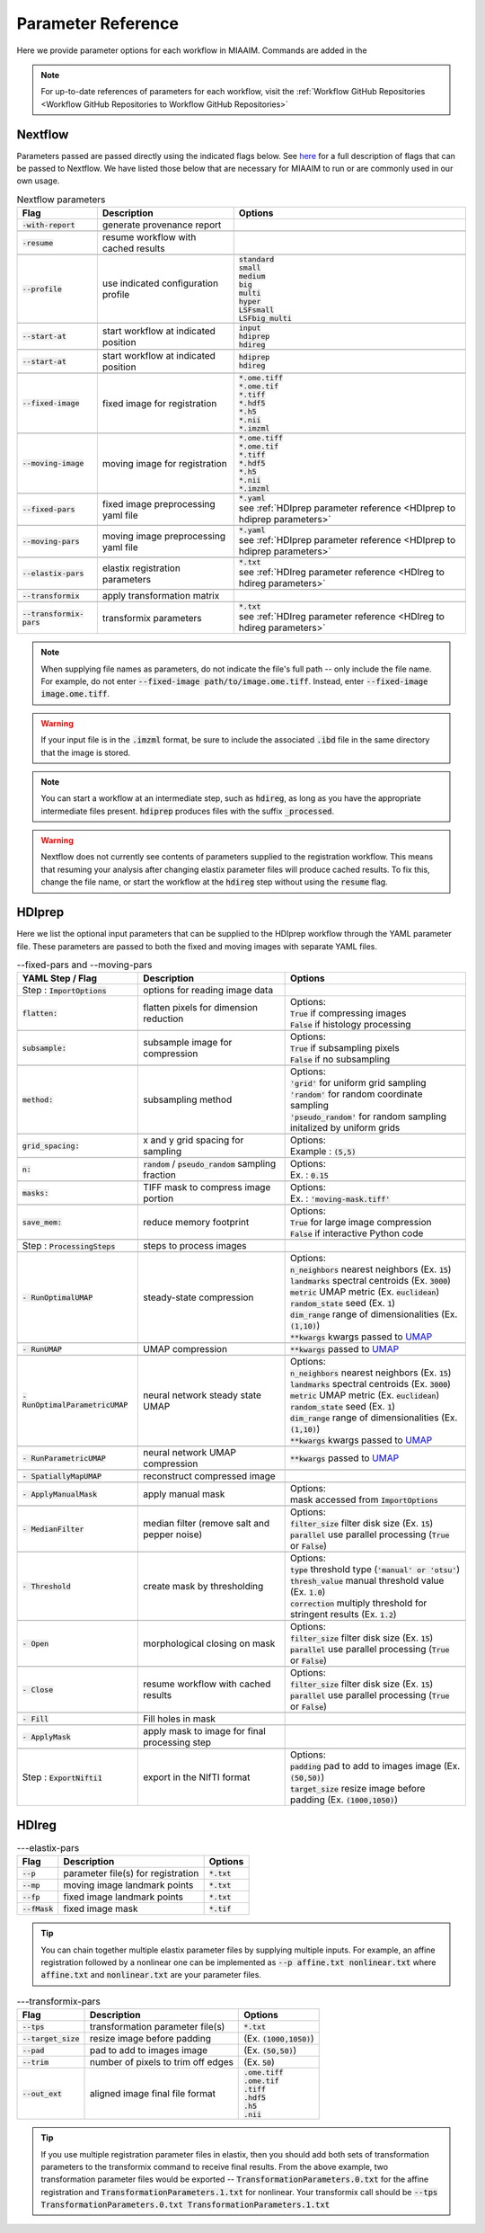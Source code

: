 .. _Parameter Reference to Parameter Reference:

Parameter Reference
===================
Here we provide parameter options for each workflow in MIAAIM. Commands are added
in the

.. note::
      For up-to-date references of parameters for each workflow, visit the
      :ref:`Workflow GitHub Repositories <Workflow GitHub Repositories to Workflow GitHub Repositories>`

Nextflow
--------
Parameters passed are passed directly using the indicated flags below. See
`here <https://www.nextflow.io/docs/latest/cli.html>`_
for a full description of flags that can be passed to Nextflow. We have listed
those below that are necessary for MIAAIM to run or are commonly used in our
own usage.

.. csv-table:: Nextflow parameters
      :header: Flag, Description, Options

      :code:`-with-report`, generate provenance report, ""

      :code:`-resume`, resume workflow with cached results, ""

      :code:`--profile`, use indicated configuration profile, "| :code:`standard`
      | :code:`small`
      | :code:`medium`
      | :code:`big`
      | :code:`multi`
      | :code:`hyper`
      | :code:`LSFsmall`
      | :code:`LSFbig_multi`"

      :code:`--start-at`, start workflow at indicated position, "| :code:`input`
      | :code:`hdiprep`
      | :code:`hdireg`"

      :code:`--start-at`, start workflow at indicated position, "| :code:`hdiprep`
      | :code:`hdireg`"

      :code:`--fixed-image`, fixed image for registration, "| :code:`*.ome.tiff`
      | :code:`*.ome.tif`
      | :code:`*.tiff`
      | :code:`*.hdf5`
      | :code:`*.h5`
      | :code:`*.nii`
      | :code:`*.imzml`"

      :code:`--moving-image`, moving image for registration, "| :code:`*.ome.tiff`
      | :code:`*.ome.tif`
      | :code:`*.tiff`
      | :code:`*.hdf5`
      | :code:`*.h5`
      | :code:`*.nii`
      | :code:`*.imzml`"

      :code:`--fixed-pars`, fixed image preprocessing yaml file, "| :code:`*.yaml`
      | see :ref:`HDIprep parameter reference <HDIprep to hdiprep parameters>`"

      :code:`--moving-pars`, moving image preprocessing yaml file, "| :code:`*.yaml`
      | see :ref:`HDIprep parameter reference <HDIprep to hdiprep parameters>`"

      :code:`--elastix-pars`, elastix registration parameters, "| :code:`*.txt`
      | see :ref:`HDIreg parameter reference <HDIreg to hdireg parameters>`"

      :code:`--transformix`, apply transformation matrix, ""

      :code:`--transformix-pars`, transformix parameters, "| :code:`*.txt`
      | see :ref:`HDIreg parameter reference <HDIreg to hdireg parameters>`"

.. note::
      When supplying file names as parameters, do not
      indicate the file's full path -- only include the file name. For example,
      do not enter :code:`--fixed-image path/to/image.ome.tiff`. Instead, enter
      :code:`--fixed-image image.ome.tiff`.

.. warning::
      If your input file is in the :code:`.imzml` format, be sure to include the
      associated :code:`.ibd` file in the same directory that the image is stored.

.. note::
      You can start a workflow at an intermediate step, such as :code:`hdireg`,
      as long as you have the appropriate intermediate files present. :code:`hdiprep`
      produces files with the suffix :code:`_processed`.

.. warning::
      Nextflow does not currently see contents of parameters supplied to the
      registration workflow. This means that resuming your analysis after changing
      elastix parameter files will produce cached results. To fix this, change the file
      name, or start the workflow at the :code:`hdireg` step without using the
      :code:`resume` flag.

.. _HDIprep to hdiprep parameters:

HDIprep
-------
Here we list the optional input parameters that can be supplied to the HDIprep
workflow through the YAML parameter file. These parameters are passed to both
the fixed and moving images with separate YAML files.

.. csv-table:: --fixed-pars and --moving-pars
      :header: YAML Step / Flag, Description, Options

      Step : :code:`ImportOptions`, options for reading image data, ""
      :code:`flatten:`, flatten pixels for dimension reduction, "| Options:
      | :code:`True` if compressing images
      | :code:`False` if histology processing"

      :code:`subsample:`, subsample image for compression, "| Options:
      | :code:`True` if subsampling pixels
      | :code:`False` if no subsampling"

      :code:`method:`, subsampling method , "| Options:
      | :code:`'grid'` for uniform grid sampling
      | :code:`'random'` for random coordinate sampling
      | :code:`'pseudo_random'` for random sampling
      | initalized by uniform grids"

      :code:`grid_spacing:`, x and y grid spacing for sampling, "| Options:
      | Example : :code:`(5,5)`"

      :code:`n:`, :code:`random` / :code:`pseudo_random` sampling fraction , "| Options:
      | Ex. : :code:`0.15`"

      :code:`masks:`, TIFF mask to compress image portion, "| Options:
      | Ex. : :code:`'moving-mask.tiff'`"

      :code:`save_mem:`, reduce memory footprint, "| Options:
      | :code:`True` for large image compression
      | :code:`False` if interactive Python code"

      Step : :code:`ProcessingSteps`, steps to process images, ""

      :code:`- RunOptimalUMAP`, steady-state compression, "| Options:
      | :code:`n_neighbors` nearest neighbors (Ex. :code:`15`)
      | :code:`landmarks` spectral centroids (Ex. :code:`3000`)
      | :code:`metric` UMAP metric (Ex. :code:`euclidean`)
      | :code:`random_state` seed (Ex. :code:`1`)
      | :code:`dim_range` range of dimensionalities (Ex. :code:`(1,10)`)
      | :code:`**kwargs` kwargs passed to `UMAP <https://github.com/lmcinnes/umap>`_"

      :code:`- RunUMAP`, UMAP compression , ":code:`**kwargs` passed to `UMAP <https://github.com/lmcinnes/umap>`_"

      :code:`- RunOptimalParametricUMAP`, neural network steady state UMAP, "| Options:
      | :code:`n_neighbors` nearest neighbors (Ex. :code:`15`)
      | :code:`landmarks` spectral centroids (Ex. :code:`3000`)
      | :code:`metric` UMAP metric (Ex. :code:`euclidean`)
      | :code:`random_state` seed (Ex. :code:`1`)
      | :code:`dim_range` range of dimensionalities (Ex. :code:`(1,10)`)
      | :code:`**kwargs` kwargs passed to `UMAP <https://github.com/lmcinnes/umap>`_"

      :code:`- RunParametricUMAP`, neural network UMAP compression, ":code:`**kwargs` passed to `UMAP <https://github.com/lmcinnes/umap>`_"

      :code:`- SpatiallyMapUMAP`, reconstruct compressed image, ""

      :code:`- ApplyManualMask`, apply manual mask, "| Options:
      | mask accessed from :code:`ImportOptions`"

      :code:`- MedianFilter`, median filter (remove salt and pepper noise), "| Options:
      | :code:`filter_size` filter disk size (Ex. :code:`15`)
      | :code:`parallel` use parallel processing (:code:`True` or :code:`False`)"

      :code:`- Threshold`, create mask by thresholding , "| Options:
      | :code:`type` threshold type (:code:`'manual' or 'otsu'`)
      | :code:`thresh_value` manual threshold value (Ex. :code:`1.0`)
      | :code:`correction` multiply threshold for stringent results (Ex. :code:`1.2`)"

      :code:`- Open`, morphological closing on mask, "| Options:
      | :code:`filter_size` filter disk size (Ex. :code:`15`)
      | :code:`parallel` use parallel processing (:code:`True` or :code:`False`)"

      :code:`- Close`, resume workflow with cached results, "| Options:
      | :code:`filter_size` filter disk size (Ex. :code:`15`)
      | :code:`parallel` use parallel processing (:code:`True` or :code:`False`)"

      :code:`- Fill`, Fill holes in mask, ""

      :code:`- ApplyMask`, apply mask to image for final processing step, ""

      Step : :code:`ExportNifti1`, export in the NIfTI format, "| Options:
      | :code:`padding` pad to add to images image (Ex. :code:`(50,50)`)
      | :code:`target_size` resize image before padding (Ex. :code:`(1000,1050)`)"

.. _HDIreg to hdireg parameters:

HDIreg
------

.. csv-table:: ---elastix-pars
      :header: Flag, Description, Options

      :code:`--p`, parameter file(s) for registration, ":code:`*.txt`"
      :code:`--mp`, moving image landmark points, ":code:`*.txt`"
      :code:`--fp`, fixed image landmark points, ":code:`*.txt`"
      :code:`--fMask`, fixed image mask, ":code:`*.tif`"

.. tip::
      You can chain together multiple elastix parameter files by
      supplying multiple inputs. For example, an affine registration followed
      by a nonlinear one can be implemented as :code:`--p affine.txt nonlinear.txt` where
      :code:`affine.txt` and :code:`nonlinear.txt` are your parameter files.


.. csv-table:: ---transformix-pars
      :header: Flag, Description, Options

      :code:`--tps`, transformation parameter file(s), ":code:`*.txt`"
      :code:`--target_size`, resize image before padding, "(Ex. :code:`(1000,1050)`)"
      :code:`--pad`, pad to add to images image, "(Ex. :code:`(50,50)`)"
      :code:`--trim`, number of pixels to trim off edges, "(Ex. :code:`50`)"
      :code:`--out_ext`, aligned image final file format, "| :code:`.ome.tiff`
      | :code:`.ome.tif`
      | :code:`.tiff`
      | :code:`.hdf5`
      | :code:`.h5`
      | :code:`.nii`"

.. tip::
      If you use multiple registration parameter files in elastix, then you
      should add both sets of transformation parameters to the transformix command
      to receive final results. From the above example, two transformation parameter
      files would be exported -- :code:`TransformationParameters.0.txt` for the
      affine registration and :code:`TransformationParameters.1.txt` for nonlinear.
      Your transformix call should be :code:`--tps TransformationParameters.0.txt TransformationParameters.1.txt`
